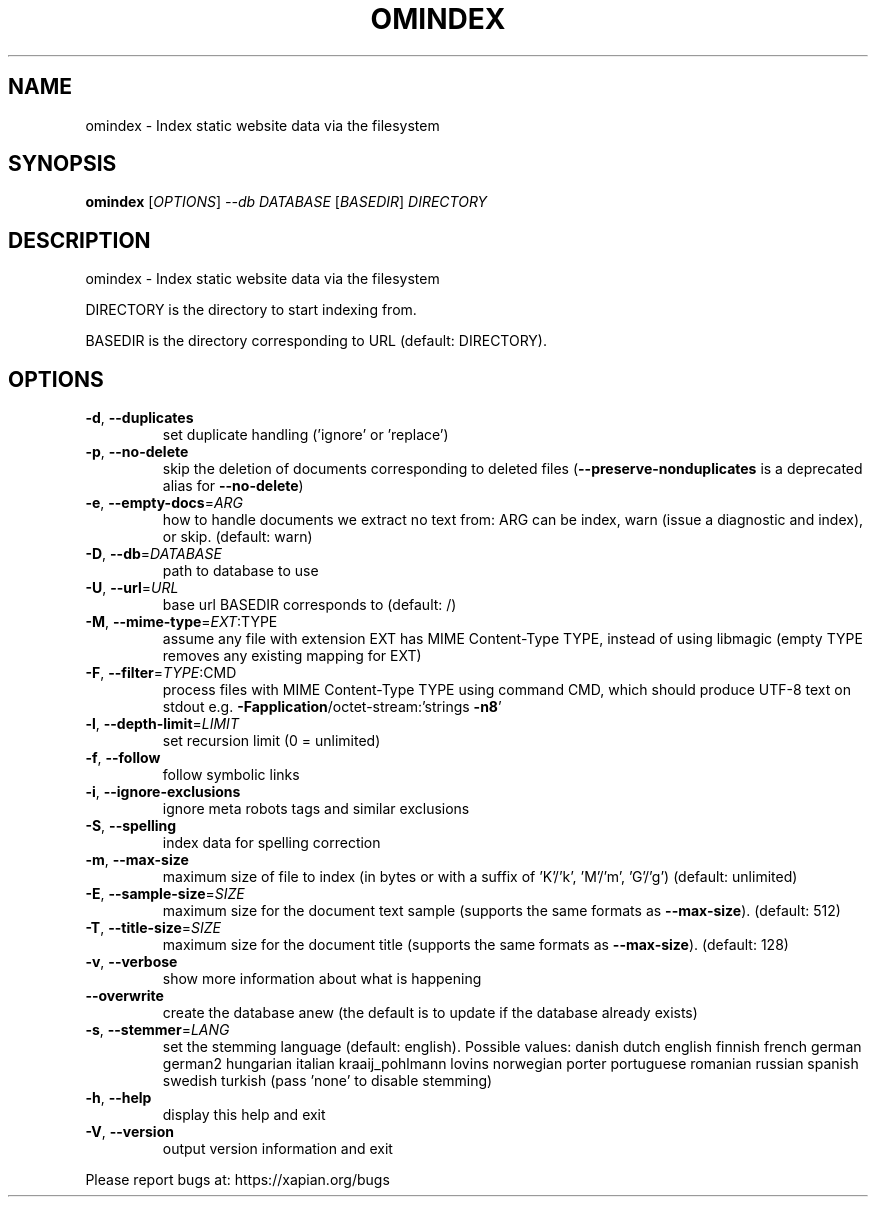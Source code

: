 .\" DO NOT MODIFY THIS FILE!  It was generated by help2man 1.40.10.
.TH OMINDEX "1" "March 2016" "xapian-omega 1.2.23" "User Commands"
.SH NAME
omindex \- Index static website data via the filesystem
.SH SYNOPSIS
.B omindex
[\fIOPTIONS\fR] \fI--db DATABASE \fR[\fIBASEDIR\fR] \fIDIRECTORY\fR
.SH DESCRIPTION
omindex \- Index static website data via the filesystem
.PP
DIRECTORY is the directory to start indexing from.
.PP
BASEDIR is the directory corresponding to URL (default: DIRECTORY).
.SH OPTIONS
.TP
\fB\-d\fR, \fB\-\-duplicates\fR
set duplicate handling ('ignore' or 'replace')
.TP
\fB\-p\fR, \fB\-\-no\-delete\fR
skip the deletion of documents corresponding to
deleted files (\fB\-\-preserve\-nonduplicates\fR is a
deprecated alias for \fB\-\-no\-delete\fR)
.TP
\fB\-e\fR, \fB\-\-empty\-docs\fR=\fIARG\fR
how to handle documents we extract no text from:
ARG can be index, warn (issue a diagnostic and
index), or skip.  (default: warn)
.TP
\fB\-D\fR, \fB\-\-db\fR=\fIDATABASE\fR
path to database to use
.TP
\fB\-U\fR, \fB\-\-url\fR=\fIURL\fR
base url BASEDIR corresponds to (default: /)
.TP
\fB\-M\fR, \fB\-\-mime\-type\fR=\fIEXT\fR:TYPE
assume any file with extension EXT has MIME
Content\-Type TYPE, instead of using libmagic
(empty TYPE removes any existing mapping for EXT)
.TP
\fB\-F\fR, \fB\-\-filter\fR=\fITYPE\fR:CMD
process files with MIME Content\-Type TYPE using
command CMD, which should produce UTF\-8 text on
stdout e.g. \fB\-Fapplication\fR/octet\-stream:'strings \fB\-n8\fR'
.TP
\fB\-l\fR, \fB\-\-depth\-limit\fR=\fILIMIT\fR
set recursion limit (0 = unlimited)
.TP
\fB\-f\fR, \fB\-\-follow\fR
follow symbolic links
.TP
\fB\-i\fR, \fB\-\-ignore\-exclusions\fR
ignore meta robots tags and similar exclusions
.TP
\fB\-S\fR, \fB\-\-spelling\fR
index data for spelling correction
.TP
\fB\-m\fR, \fB\-\-max\-size\fR
maximum size of file to index (in bytes or with a
suffix of 'K'/'k', 'M'/'m', 'G'/'g')
(default: unlimited)
.TP
\fB\-E\fR, \fB\-\-sample\-size\fR=\fISIZE\fR
maximum size for the document text sample
(supports the same formats as \fB\-\-max\-size\fR).
(default: 512)
.TP
\fB\-T\fR, \fB\-\-title\-size\fR=\fISIZE\fR
maximum size for the document title
(supports the same formats as \fB\-\-max\-size\fR).
(default: 128)
.TP
\fB\-v\fR, \fB\-\-verbose\fR
show more information about what is happening
.TP
\fB\-\-overwrite\fR
create the database anew (the default is to update
if the database already exists)
.TP
\fB\-s\fR, \fB\-\-stemmer\fR=\fILANG\fR
set the stemming language (default: english).
Possible values: danish dutch english finnish
french german german2 hungarian italian
kraaij_pohlmann lovins norwegian porter portuguese
romanian russian spanish swedish turkish (pass
\&'none' to disable stemming)
.TP
\fB\-h\fR, \fB\-\-help\fR
display this help and exit
.TP
\fB\-V\fR, \fB\-\-version\fR
output version information and exit
.PP
Please report bugs at:
https://xapian.org/bugs
